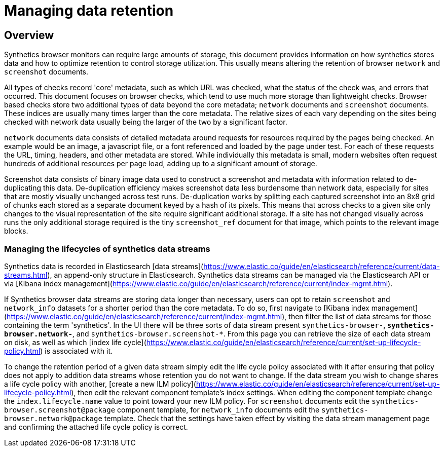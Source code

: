 [[manage-synthetics-retention]]

= Managing data retention

[discrete]
== Overview

Synthetics browser monitors can require large amounts of storage, this document provides information on how synthetics stores data and how to optimize retention
to control storage utilization. This usually means altering the retention of browser `network` and `screenshot` documents.

All types of checks record 'core' metadata, such as which URL was checked, what the status of the check was, and errors that occurred. This document 
focuses on browser checks, which tend to use much more storage than lightweight checks. 
Browser based checks store two additional types of data beyond the core metadata; `network` documents and `screenshot` documents.
These indices are usually many times larger than the core metadata. The relative sizes of each vary depending on the sites being 
checked with network data usually being the larger of the two by a significant factor.

`network` documents data consists of detailed metadata around requests for resources required by the pages being checked. An example would be an image, 
a javascript file, or a font referenced and loaded by the page under test. 
For each of these requests the URL, timing, headers, and other metadata are stored. While individually this metadata is small, 
modern websites often request hundreds of additional resources per page load, adding up to a significant amount of storage.

Screenshot data consists of binary image data used to construct a screenshot and metadata with information related to de-duplicating this data. De-duplication 
efficiency makes screenshot data less burdensome than network data, especially for sites that are mostly visually unchanged across test runs. 
De-duplication works by splitting each captured screenshot into an 8x8 grid of chunks each stored as a separate document keyed by a hash of its pixels. 
This means that across checks to a given site only changes to the visual representation of the site require significant additional storage. If a site has not changed
visually across runs the only additional storage required is the tiny `screenshot_ref` document for that image, which points to the relevant image blocks.

[discrete]
=== Managing the lifecycles of synthetics data streams

Synthetics data is recorded in Elasticsearch [data streams](https://www.elastic.co/guide/en/elasticsearch/reference/current/data-streams.html), an append-only
structure in Elasticsearch. Synthetics data streams can be managed via the Elasticsearch API or via [Kibana index management](https://www.elastic.co/guide/en/elasticsearch/reference/current/index-mgmt.html). 

If Synthetics browser data streams are storing data longer than necessary, users can opt to retain `screenshot` and `network_info` datasets for a shorter period than the core metadata.
To do so, first navigate to [Kibana index management](https://www.elastic.co/guide/en/elasticsearch/reference/current/index-mgmt.html), then filter the list of data streams for
those containing the term 'synthetics'. In the UI there will be three sorts of data stream present `synthetics-browser-*`, `synthetics-browser.network-*`, and `synthetics-browser.screenshot-*`. From this page you can retrieve the size of each data stream on disk, as well as which [index life cycle](https://www.elastic.co/guide/en/elasticsearch/reference/current/set-up-lifecycle-policy.html) is associated with it. 

To change the retention period of a given data stream simply edit the life cycle policy associated with it after ensuring that policy does not apply to addition data streams whose
retention you do not want to change. If the data stream you wish to change shares a life cycle policy with another, [create a new ILM policy](https://www.elastic.co/guide/en/elasticsearch/reference/current/set-up-lifecycle-policy.html), then edit the relevant component template's
index settings. When editing the component template change the `index.lifecycle.name` value to point toward your new ILM policy.  For `screenshot` documents edit the `synthetics-browser.screenshot@package` component template, for `network_info` documents edit the `synthetics-browser.network@package` template. Check that the settings have taken effect by visiting the data stream management
page and confirming the attached life cycle policy is correct.